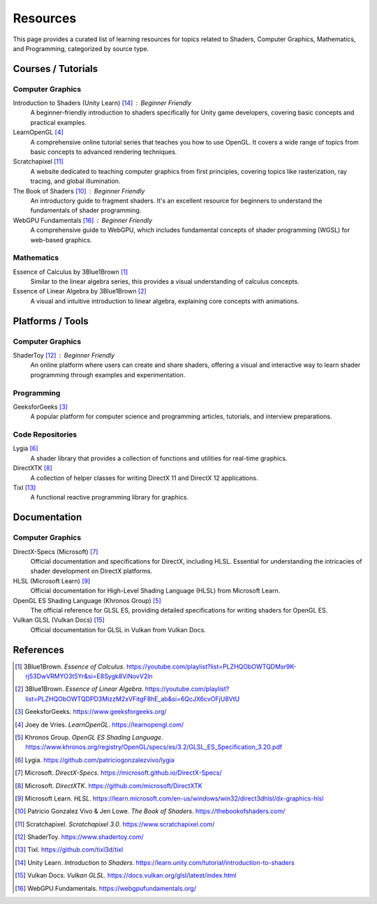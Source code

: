 Resources
=========

This page provides a curated list of learning resources for topics related to Shaders, Computer Graphics, Mathematics, and Programming, categorized by source type.

Courses / Tutorials
-------------------

Computer Graphics
^^^^^^^^^^^^^^^^^

Introduction to Shaders (Unity Learn) [14]_ : Beginner Friendly
    A beginner-friendly introduction to shaders specifically for Unity game developers, covering basic concepts and practical examples.

LearnOpenGL [4]_
    A comprehensive online tutorial series that teaches you how to use OpenGL. It covers a wide range of topics from basic concepts to advanced rendering techniques.

Scratchapixel [11]_
    A website dedicated to teaching computer graphics from first principles, covering topics like rasterization, ray tracing, and global illumination.

The Book of Shaders [10]_ : Beginner Friendly
    An introductory guide to fragment shaders. It's an excellent resource for beginners to understand the fundamentals of shader programming.

WebGPU Fundamentals [16]_ : Beginner Friendly
    A comprehensive guide to WebGPU, which includes fundamental concepts of shader programming (WGSL) for web-based graphics.

Mathematics
^^^^^^^^^^^

Essence of Calculus by 3Blue1Brown [1]_
    Similar to the linear algebra series, this provides a visual understanding of calculus concepts.

Essence of Linear Algebra by 3Blue1Brown [2]_
    A visual and intuitive introduction to linear algebra, explaining core concepts with animations.

Platforms / Tools
-----------------

Computer Graphics
^^^^^^^^^^^^^^^^^

ShaderToy [12]_ : Beginner Friendly
    An online platform where users can create and share shaders, offering a visual and interactive way to learn shader programming through examples and experimentation.

Programming
^^^^^^^^^^^

GeeksforGeeks [3]_
    A popular platform for computer science and programming articles, tutorials, and interview preparations.

Code Repositories
^^^^^^^^^^^^^^^^^

Lygia [6]_
    A shader library that provides a collection of functions and utilities for real-time graphics.

DirectXTK [8]_
    A collection of helper classes for writing DirectX 11 and DirectX 12 applications.

Tixl [13]_
    A functional reactive programming library for graphics.

Documentation
-------------

Computer Graphics
^^^^^^^^^^^^^^^^^

DirectX-Specs (Microsoft) [7]_
    Official documentation and specifications for DirectX, including HLSL. Essential for understanding the intricacies of shader development on DirectX platforms.

HLSL (Microsoft Learn) [9]_
    Official documentation for High-Level Shading Language (HLSL) from Microsoft Learn.

OpenGL ES Shading Language (Khronos Group) [5]_
    The official reference for GLSL ES, providing detailed specifications for writing shaders for OpenGL ES.

Vulkan GLSL (Vulkan Docs) [15]_
    Official documentation for GLSL in Vulkan from Vulkan Docs.

References
----------

.. [1] 3Blue1Brown. *Essence of Calculus*. https://youtube.com/playlist?list=PLZHQObOWTQDMsr9K-rj53DwVRMYO3t5Yr&si=E8Sygk8ViNovV2ln
.. [2] 3Blue1Brown. *Essence of Linear Algebra*. https://youtube.com/playlist?list=PLZHQObOWTQDPD3MizzM2xVFitgF8hE_ab&si=6QcJX6cvOFjU8VtU
.. [3] GeeksforGeeks. https://www.geeksforgeeks.org/
.. [4] Joey de Vries. *LearnOpenGL*. https://learnopengl.com/
.. [5] Khronos Group. *OpenGL ES Shading Language*. https://www.khronos.org/registry/OpenGL/specs/es/3.2/GLSL_ES_Specification_3.20.pdf
.. [6] Lygia. https://github.com/patriciogonzalezvivo/lygia
.. [7] Microsoft. *DirectX-Specs*. https://microsoft.github.io/DirectX-Specs/
.. [8] Microsoft. *DirectXTK*. https://github.com/microsoft/DirectXTK
.. [9] Microsoft Learn. *HLSL*. https://learn.microsoft.com/en-us/windows/win32/direct3dhlsl/dx-graphics-hlsl
.. [10] Patricio Gonzalez Vivo & Jen Lowe. *The Book of Shaders*. https://thebookofshaders.com/
.. [11] Scratchapixel. *Scratchapixel 3.0*. https://www.scratchapixel.com/
.. [12] ShaderToy. https://www.shadertoy.com/
.. [13] Tixl. https://github.com/tixl3d/tixl
.. [14] Unity Learn. *Introduction to Shaders*. https://learn.unity.com/tutorial/introduction-to-shaders
.. [15] Vulkan Docs. *Vulkan GLSL*. https://docs.vulkan.org/glsl/latest/index.html
.. [16] WebGPU Fundamentals. https://webgpufundamentals.org/
